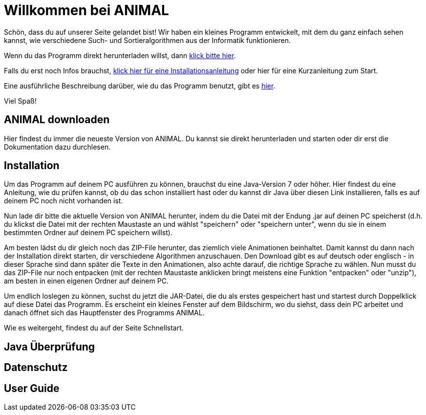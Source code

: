 :jbake-title: Start
:jbake-date: 2020-02-09
:jbake-type: page
:jbake-status: published

//Webseite fuer Schueler mit Basic Informationen
// @author Katrin Rabow
//
//TODO Ganze Seite überarbeiten
= Willkommen bei ANIMAL

Schön, dass du auf unserer Seite gelandet bist! Wir haben ein kleines Programm entwickelt, mit dem du ganz einfach sehen kannst, wie verschiedene Such- und Sortieralgorithmen aus der Informatik funktionieren.

Wenn du das Programm direkt herunterladen willst, dann <<ANIMAL downloaden,klick bitte hier>>.

Falls du erst noch Infos brauchst, <<Installation, klick hier für eine Installationsanleitung>> oder hier für eine Kurzanleitung zum Start.

Eine ausführliche Beschreibung darüber, wie du das Programm benutzt, gibt es <<User Guide, hier>>.

Viel Spaß!

== ANIMAL downloaden

Hier findest du immer die neueste Version von ANIMAL. Du kannst sie direkt herunterladen und starten oder dir erst die Dokumentation dazu durchlesen.

== Installation

Um das Programm auf deinem PC ausführen zu können, brauchst du eine Java-Version 7 oder höher. Hier findest du eine Anleitung, wie du prüfen kannst, ob du das schon installiert hast oder du kannst dir Java über diesen Link installieren, falls es auf deinem PC noch nicht vorhanden ist.

Nun lade dir bitte die aktuelle Version von ANIMAL herunter, indem du die Datei mit der Endung .jar auf deinen PC speicherst (d.h. du klickst die Datei mit der rechten Maustaste an und wählst "speichern" oder "speichern unter", wenn du sie in einem bestimmten Ordner auf deinem PC speichern willst).

Am besten lädst du dir gleich noch das ZIP-File herunter, das ziemlich viele Animationen beinhaltet. Damit kannst du dann nach der Installation direkt starten, dir verschiedene Algorithmen anzuschauen. Den Download gibt es auf deutsch oder englisch - in dieser Sprache sind dann später die Texte in den Animationen, also achte darauf, die richtige Sprache zu wählen.
Nun musst du das ZIP-File nur noch entpacken (mit der rechten Maustaste anklicken bringt meistens eine Funktion "entpacken" oder "unzip"), am besten in einen eigenen Ordner auf deinem PC.

Um endlich loslegen zu können, suchst du jetzt die JAR-Datei, die du als erstes gespeichert hast und startest durch Doppelklick auf diese Datei das Programm. Es erscheint ein kleines Fenster auf dem Bildschirm, wo du siehst, dass dein PC arbeitet und danach öffnet sich das Hauptfenster des Programms ANIMAL.

Wie es weitergeht, findest du auf der Seite Schnellstart.

== Java Überprüfung

== Datenschutz

== User Guide
